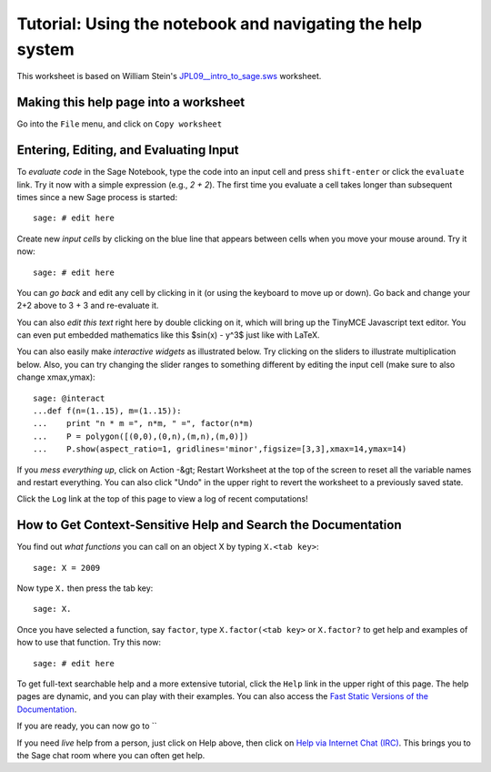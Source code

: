 .. _tutorial-notebook-and-help:

===========================================================
Tutorial: Using the notebook and navigating the help system
===========================================================

This worksheet is based on William Stein's `JPL09__intro_to_sage.sws
<http://modular.math.washington.edu/talks/20090701-sage_graphics_tutorial/JPL09___intro_to_sage.sws>`_
worksheet.

Making this help page into a worksheet
--------------------------------------

Go into the ``File`` menu, and click on ``Copy worksheet``


Entering, Editing, and Evaluating Input
---------------------------------------

To *evaluate code* in the Sage Notebook, type the code into an input
cell and press ``shift-enter`` or click the ``evaluate`` link. Try
it now with a simple expression (e.g., `2 + 2`). The first time you
evaluate a cell takes longer than subsequent times since a new Sage
process is started::

    sage: # edit here

Create new *input cells* by clicking on the blue line that appears
between cells when you move your mouse around. Try it now::

    sage: # edit here

You can *go back* and edit any cell by clicking in it (or using the
keyboard to move up or down). Go back and change your 2+2 above to 3 +
3 and re-evaluate it.

You can also *edit this text* right here by double clicking on it,
which will bring up the TinyMCE Javascript text editor.  You can even
put embedded mathematics like this $\sin(x) - y^3$ just like with
LaTeX.

You can also easily make *interactive widgets* as illustrated
below. Try clicking on the sliders to illustrate multiplication
below. Also, you can try changing the slider ranges to something
different by editing the input cell (make sure to also change
xmax,ymax)::


    sage: @interact
    ...def f(n=(1..15), m=(1..15)):
    ...    print "n * m =", n*m, " =", factor(n*m)
    ...    P = polygon([(0,0),(0,n),(m,n),(m,0)])
    ...    P.show(aspect_ratio=1, gridlines='minor',figsize=[3,3],xmax=14,ymax=14)


If you *mess everything up*, click on Action -&gt; Restart Worksheet
at the top of the screen to reset all the variable names and restart
everything. You can also click "Undo" in the upper right to revert the
worksheet to a previously saved state.

Click the ``Log`` link at the top of this page to view a log of
recent computations!


How to Get Context-Sensitive Help and Search the Documentation
--------------------------------------------------------------

You find out *what functions* you can call on an object X by typing ``X.<tab key>``::

    sage: X = 2009

Now type ``X.`` then press the tab key::

    sage: X.


Once you have selected a function, say ``factor``, type
``X.factor(<tab key>`` or ``X.factor?`` to get help and examples
of how to use that function. Try this now::

    sage: # edit here

To get full-text searchable help and a more extensive tutorial, click
the ``Help`` link in the upper right of this page. The help pages
are dynamic, and you can play with their examples. You can also access
the `Fast Static Versions of the Documentation <http:../../../../doc/static>`_.

If you are ready, you can now go to ``


If you need *live* help from a person, just click on Help above, then
click on `Help via Internet Chat (IRC)
<http://www.sagemath.org/help-irc.html/>`_. This brings you to the
Sage chat room where you can often get help.
